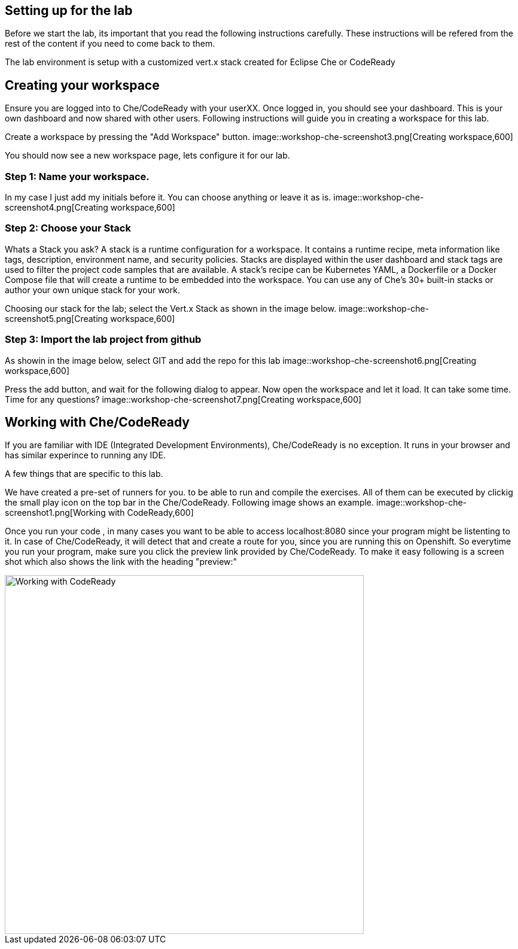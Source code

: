 == Setting up for the lab
Before we start the lab, its important that you read the following instructions carefully. These instructions will be refered from the rest of the content if you need to come back to them.

The lab environment is setup with a customized vert.x stack created for Eclipse Che or CodeReady

== Creating your workspace
Ensure you are logged into to Che/CodeReady with your userXX.
Once logged in, you should see your dashboard. This is your own dashboard and now shared with other users. 
Following instructions will guide you in creating a workspace for this lab. 

Create a workspace by pressing the "Add Workspace" button. 
image::workshop-che-screenshot3.png[Creating workspace,600]


You should now see a new workspace page, lets configure it for our lab. 

=== Step 1: Name your workspace. 
In my case I just add my initials before it. You can choose anything or leave it as is. 
image::workshop-che-screenshot4.png[Creating workspace,600]


=== Step 2: Choose your Stack
Whats a Stack you ask?
A stack is a runtime configuration for a workspace. It contains a runtime recipe, meta information like tags, description, environment name, and security policies. Stacks are displayed within the user dashboard and stack tags are used to filter the project code samples that are available. A stack's recipe can be Kubernetes YAML, a Dockerfile or a Docker Compose file that will create a runtime to be embedded into the workspace. You can use any of Che's 30+ built-in stacks or author your own unique stack for your work.

Choosing our stack for the lab; select the Vert.x Stack as shown in the image below.
image::workshop-che-screenshot5.png[Creating workspace,600]


=== Step 3: Import the lab project from github
As showin in the image below, select GIT and add the repo for this lab
image::workshop-che-screenshot6.png[Creating workspace,600]


Press the add button, and wait for the following dialog to appear. 
Now open the workspace and let it load. It can take some time. Time for any questions?
image::workshop-che-screenshot7.png[Creating workspace,600]


== Working with Che/CodeReady
If you are familiar with IDE (Integrated Development Environments), Che/CodeReady is no exception. It runs in your browser and has similar experince to running any IDE. 

A few things that are specific to this lab. 

We have created a pre-set of runners for you. to be able to run and compile the exercises. All of them can be executed by clickig the small play icon on the top bar in the Che/CodeReady. 
Following image shows an example. 
image::workshop-che-screenshot1.png[Working with CodeReady,600]


Once you run your code , in many cases you want to be able to access localhost:8080 since your program might be listenting to it. In case of Che/CodeReady, it will detect that and create a route for you, since you are running this on Openshift. So everytime you run your program, make sure you click the preview link provided by Che/CodeReady.
To make it easy following is a screen shot which also shows the link with the heading "preview:"

image::workshop-che-screenshot2.png[Working with CodeReady,600]


















